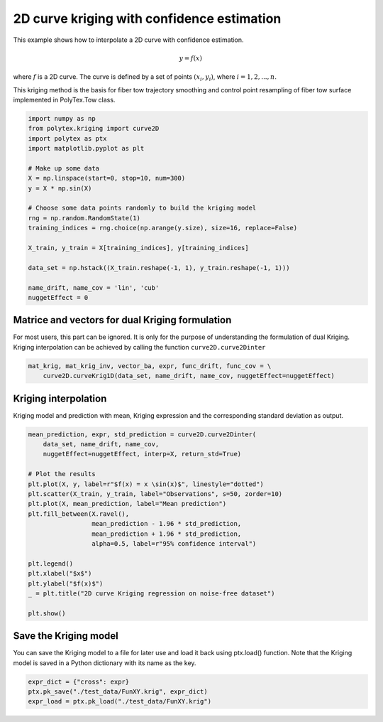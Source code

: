 
.. DO NOT EDIT.
.. THIS FILE WAS AUTOMATICALLY GENERATED BY SPHINX-GALLERY.
.. TO MAKE CHANGES, EDIT THE SOURCE PYTHON FILE:
.. "source\test\curve2D_interp_with_confidence.py"
.. LINE NUMBERS ARE GIVEN BELOW.

.. only:: html

    .. note::
        :class: sphx-glr-download-link-note

        Click :ref:`here <sphx_glr_download_source_test_curve2D_interp_with_confidence.py>`
        to download the full example code

.. rst-class:: sphx-glr-example-title

.. _sphx_glr_source_test_curve2D_interp_with_confidence.py:


2D curve kriging with confidence estimation
===========================================

This example shows how to interpolate a 2D curve with confidence estimation.

.. math:: y = f(x)

where :math:`f` is a 2D curve. The curve is defined by a set of points
:math:`(x_i, y_i)`, where :math:`i = 1, 2, ..., n`.

This kriging method is the basis for fiber tow trajectory smoothing and control
point resampling of fiber tow surface implemented in PolyTex.Tow class.

.. GENERATED FROM PYTHON SOURCE LINES 15-36

.. code-block:: default


    import numpy as np
    from polytex.kriging import curve2D
    import polytex as ptx
    import matplotlib.pyplot as plt

    # Make up some data
    X = np.linspace(start=0, stop=10, num=300)
    y = X * np.sin(X)

    # Choose some data points randomly to build the kriging model
    rng = np.random.RandomState(1)
    training_indices = rng.choice(np.arange(y.size), size=16, replace=False)

    X_train, y_train = X[training_indices], y[training_indices]

    data_set = np.hstack((X_train.reshape(-1, 1), y_train.reshape(-1, 1)))

    name_drift, name_cov = 'lin', 'cub'
    nuggetEffect = 0


.. GENERATED FROM PYTHON SOURCE LINES 37-42

Matrice and vectors for dual Kriging formulation
------------------------------------------------
For most users, this part can be ignored. It is only for the purpose of
understanding the formulation of dual Kriging. Kriging interpolation can be
achieved by calling the function ``curve2D.curve2Dinter``

.. GENERATED FROM PYTHON SOURCE LINES 42-45

.. code-block:: default

    mat_krig, mat_krig_inv, vector_ba, expr, func_drift, func_cov = \
        curve2D.curveKrig1D(data_set, name_drift, name_cov, nuggetEffect=nuggetEffect)


.. GENERATED FROM PYTHON SOURCE LINES 46-50

Kriging interpolation
---------------------
Kriging model and prediction with mean, Kriging expression
and the corresponding standard deviation as output.

.. GENERATED FROM PYTHON SOURCE LINES 50-70

.. code-block:: default

    mean_prediction, expr, std_prediction = curve2D.curve2Dinter(
        data_set, name_drift, name_cov,
        nuggetEffect=nuggetEffect, interp=X, return_std=True)

    # Plot the results
    plt.plot(X, y, label=r"$f(x) = x \sin(x)$", linestyle="dotted")
    plt.scatter(X_train, y_train, label="Observations", s=50, zorder=10)
    plt.plot(X, mean_prediction, label="Mean prediction")
    plt.fill_between(X.ravel(),
                     mean_prediction - 1.96 * std_prediction,
                     mean_prediction + 1.96 * std_prediction,
                     alpha=0.5, label=r"95% confidence interval")

    plt.legend()
    plt.xlabel("$x$")
    plt.ylabel("$f(x)$")
    _ = plt.title("2D curve Kriging regression on noise-free dataset")

    plt.show()


.. GENERATED FROM PYTHON SOURCE LINES 71-72

.. image:: images/2D_curve_kriging_with_confidence.png

.. GENERATED FROM PYTHON SOURCE LINES 74-79

Save the Kriging model
----------------------
You can save the Kriging model to a file for later use and load it back
using ptx.load() function. Note that the Kriging model is saved in a Python
dictionary with its name as the key.

.. GENERATED FROM PYTHON SOURCE LINES 79-81

.. code-block:: default

    expr_dict = {"cross": expr}
    ptx.pk_save("./test_data/FunXY.krig", expr_dict)
    expr_load = ptx.pk_load("./test_data/FunXY.krig")

.. rst-class:: sphx-glr-timing

   **Total running time of the script:** ( 0 minutes  0.000 seconds)


.. _sphx_glr_download_source_test_curve2D_interp_with_confidence.py:

.. only:: html

  .. container:: sphx-glr-footer sphx-glr-footer-example


    .. container:: sphx-glr-download sphx-glr-download-python

      :download:`Download Python source code: curve2D_interp_with_confidence.py <curve2D_interp_with_confidence.py>`

    .. container:: sphx-glr-download sphx-glr-download-jupyter

      :download:`Download Jupyter notebook: curve2D_interp_with_confidence.ipynb <curve2D_interp_with_confidence.ipynb>`


.. only:: html

 .. rst-class:: sphx-glr-signature

    `Gallery generated by Sphinx-Gallery <https://sphinx-gallery.github.io>`_
